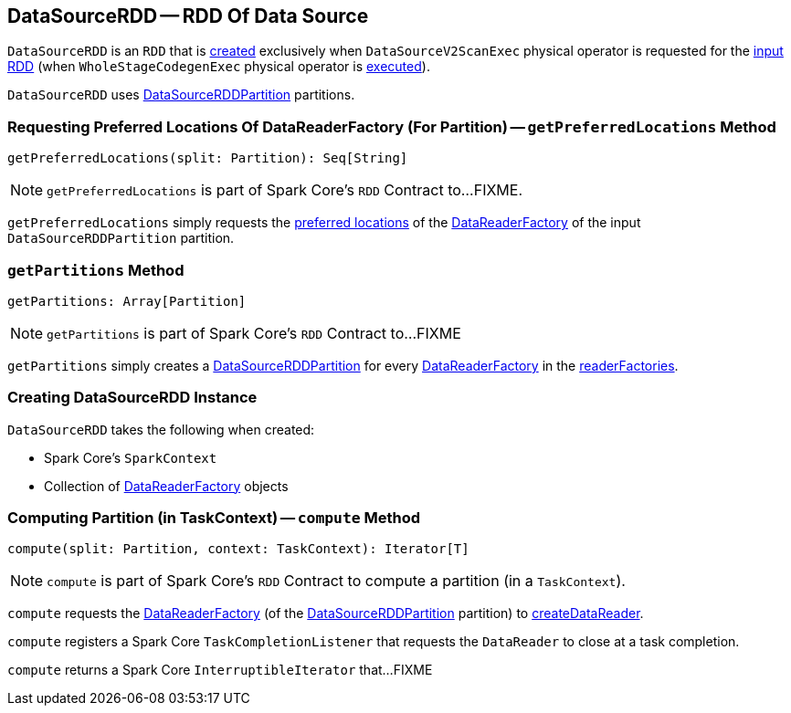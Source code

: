 == [[DataSourceRDD]] DataSourceRDD -- RDD Of Data Source

`DataSourceRDD` is an `RDD` that is <<creating-instance, created>> exclusively when `DataSourceV2ScanExec` physical operator is requested for the link:spark-sql-SparkPlan-DataSourceV2ScanExec.adoc#inputRDD[input RDD] (when `WholeStageCodegenExec` physical operator is link:spark-sql-SparkPlan-WholeStageCodegenExec.adoc#doExecute[executed]).

`DataSourceRDD` uses link:spark-sql-DataSourceRDDPartition.adoc[DataSourceRDDPartition] partitions.

=== [[getPreferredLocations]] Requesting Preferred Locations Of DataReaderFactory (For Partition) -- `getPreferredLocations` Method

[source, scala]
----
getPreferredLocations(split: Partition): Seq[String]
----

NOTE: `getPreferredLocations` is part of Spark Core's `RDD` Contract to...FIXME.

`getPreferredLocations` simply requests the link:spark-sql-DataReaderFactory.adoc#preferredLocations[preferred locations] of the link:spark-sql-DataSourceRDDPartition.adoc#readerFactory[DataReaderFactory] of the input `DataSourceRDDPartition` partition.

=== [[getPartitions]] `getPartitions` Method

[source, scala]
----
getPartitions: Array[Partition]
----

NOTE: `getPartitions` is part of Spark Core's `RDD` Contract to...FIXME

`getPartitions` simply creates a link:spark-sql-DataSourceRDDPartition.adoc#creating-instance[DataSourceRDDPartition] for every link:spark-sql-DataReaderFactory.adoc[DataReaderFactory] in the <<readerFactories, readerFactories>>.

=== [[creating-instance]] Creating DataSourceRDD Instance

`DataSourceRDD` takes the following when created:

* [[sc]] Spark Core's `SparkContext`
* [[readerFactories]] Collection of link:spark-sql-DataReaderFactory.adoc[DataReaderFactory] objects

=== [[compute]] Computing Partition (in TaskContext) -- `compute` Method

[source, scala]
----
compute(split: Partition, context: TaskContext): Iterator[T]
----

NOTE: `compute` is part of Spark Core's `RDD` Contract to compute a partition (in a `TaskContext`).

`compute` requests the link:spark-sql-DataSourceRDDPartition.adoc#readerFactory[DataReaderFactory] (of the link:spark-sql-DataSourceRDDPartition.adoc[DataSourceRDDPartition] partition) to link:spark-sql-DataReaderFactory.adoc#createDataReader[createDataReader].

`compute` registers a Spark Core `TaskCompletionListener` that requests the `DataReader` to close at a task completion.

`compute` returns a Spark Core `InterruptibleIterator` that...FIXME
